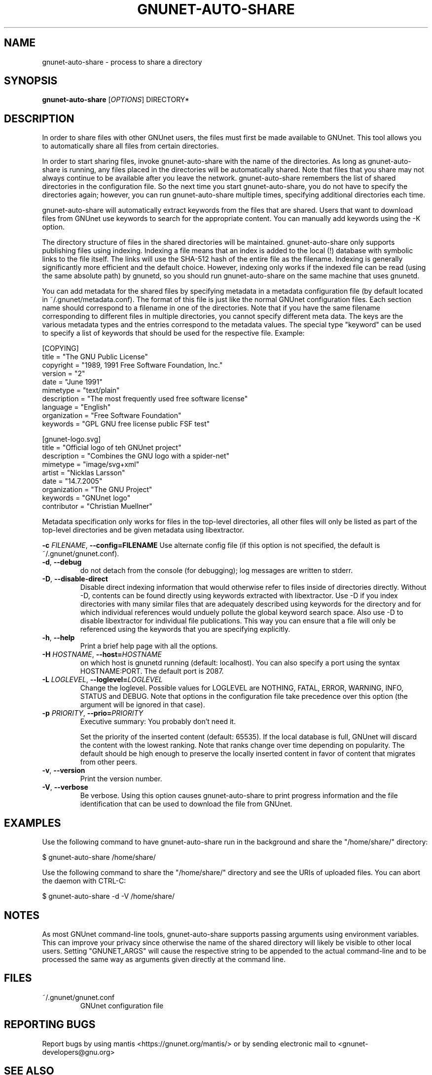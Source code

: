 .TH GNUNET-AUTO-SHARE "1" "14 Jun 2008" "GNUnet"
.SH NAME
gnunet\-auto\-share \- process to share a directory
.SH SYNOPSIS
.B gnunet\-auto\-share
[\fIOPTIONS\fR] DIRECTORY*
.SH DESCRIPTION
.PP
In order to share files with other GNUnet users, the files must first
be made available to GNUnet.  This tool allows you to automatically
share all files from certain directories.
.PP
In order to start sharing files, invoke gnunet\-auto\-share with the
name of the directories.  As long as gnunet-auto-share is running, any
files placed in the directories will be automatically shared.  
Note that files that you share may not always continue to be
available after you leave the network.  gnunet\-auto\-share remembers
the list of shared directories in the configuration file.  So the next
time you start gnunet\-auto\-share, you do not have to specify the
directories again; however, you can run gnunet\-auto\-share multiple
times, specifying additional directories each time.  
.PP
gnunet\-auto\-share will automatically extract keywords from the files that
are shared.  Users that want to download files from GNUnet use
keywords to search for the appropriate content.  You can manually add keywords
using the \-K option.
.PP
The directory structure of files in the shared directories will be 
maintained.  gnunet\-auto\-share only supports publishing files
using indexing.  Indexing a file means that an index is
added to the local (!)  database with symbolic links to the file
itself.  The links will use the SHA-512 hash of the entire file as the
filename.  Indexing is generally significantly more efficient and the
default choice.  However, indexing only works if the indexed file can
be read (using the same absolute path) by gnunetd, so you should
run gnunet\-auto\-share on the same machine that uses gnunetd.
.PP
You can add metadata for the shared files by specifying metadata in
a metadata configuration file (by default located in 
~/.gnunet/metadata.conf).  The format of this file is just like
the normal GNUnet configuration files.  Each section name should
correspond to a filename in one of the directories.  Note that if
you have the same filename corresponding to different files in
multiple directories, you cannot specify different meta data.  The keys are the 
various metadata types and the entries correspond to the metadata
values.  The special type "keyword" can be used to specify a list
of keywords that should be used for the respective file. Example:

 [COPYING]
 title = "The GNU Public License"
 copyright = "1989, 1991 Free Software Foundation, Inc."
 version = "2"
 date = "June 1991"
 mimetype = "text/plain"
 description = "The most frequently used free software license"
 language = "English"
 organization = "Free Software Foundation"
 keywords = "GPL GNU free license public FSF test"
 
 [gnunet-logo.svg]
 title = "Official logo of teh GNUnet project"
 description = "Combines the GNU logo with a spider-net"
 mimetype = "image/svg+xml"
 artist = "Nicklas Larsson"
 date = "14.7.2005"
 organization = "The GNU Project"
 keywords = "GNUnet logo"
 contributor = "Christian Muellner"

Metadata specification only works for files in the top-level
directories, all other files will only be listed as part of the
top-level directories and be given metadata using libextractor.
.PP

\fB\-c \fIFILENAME\fR, \fB\-\-config=FILENAME\fR
Use alternate config file (if this option is not specified, the
default is ~/.gnunet/gnunet.conf).

.TP
\fB\-d\fR, \fB\-\-debug\fR
do not detach from the console (for debugging); log messages are written to stderr.

.TP
\fB\-D\fR, \fB\-\-disable\-direct\fR 
Disable direct indexing information that would otherwise refer to
files inside of directories directly.  Without \-D, contents can be
found directly using keywords extracted with libextractor.  Use \-D if
you index directories with many similar files that are adequately
described using keywords for the directory and for which individual
references would unduely pollute the global keyword search space.  Also
use \-D to disable libextractor for individual file publications.
This way you can ensure that a file will only be referenced using the
keywords that you are specifying explicitly.

.TP
\fB\-h\fR, \fB\-\-help\fR
Print a brief help page with all the options.

.TP
\fB\-H \fIHOSTNAME\fR, \fB\-\-host=\fIHOSTNAME\fR
on which host is gnunetd running (default: localhost).  You can also
specify a port using the syntax HOSTNAME:PORT.  The default port is
2087.

.TP
\fB\-L \fILOGLEVEL\fR, \fB\-\-loglevel=\fILOGLEVEL\fR
Change the loglevel.  Possible values for LOGLEVEL are NOTHING, FATAL,
ERROR, WARNING, INFO, STATUS and DEBUG.  Note that options in the 
configuration file take precedence over this option (the argument 
will be ignored in that case).

.TP
\fB\-p \fIPRIORITY\fR, \fB\-\-prio=\fIPRIORITY\fR
Executive summary: You probably don't need it.

Set the priority of the inserted content (default: 65535).  If the
local database is full, GNUnet will discard the content with the
lowest ranking.  Note that ranks change over time depending on
popularity.  The default should be high enough to preserve the locally
inserted content in favor of content that migrates from other peers.

.TP
\fB\-v\fR, \fB\-\-version\fR
Print the version number.

.TP
\fB\-V\fR, \fB\-\-verbose\fR
Be verbose.  Using this option causes gnunet\-auto\-share to print 
progress information and the file identification that can be used to
download the file from GNUnet.


.SH EXAMPLES
.PP
Use the following command to have gnunet\-auto\-share run in the
background and share the "/home/share/" directory:

 $ gnunet\-auto\-share /home/share/ 

Use the following command to share the "/home/share/" directory
and see the URIs of uploaded files.  You can abort the daemon 
with CTRL-C:

 $ gnunet\-auto\-share -d -V /home/share/ 


.SH NOTES

As most GNUnet command\-line tools, gnunet\-auto\-share supports passing arguments using environment variables.  This can improve your privacy since otherwise the name of the shared directory will likely be visible to other local users.  Setting "GNUNET_ARGS" will cause the respective string to be appended to the actual command-line and to be processed the same way as arguments given directly at the command line.

.SH FILES
.TP
~/.gnunet/gnunet.conf
GNUnet configuration file
.SH "REPORTING BUGS"
Report bugs by using mantis <https://gnunet.org/mantis/> or by sending electronic mail to <gnunet\-developers@gnu.org>
.SH "SEE ALSO"
\fBgnunet\-gtk\fP(1), \fBgnunet\-insert\fP(1), \fBgnunet\-search\fP(1), \fBgnunet\-download\fP(1), \fBgnunet.conf\fP(5), \fBgnunetd\fP(1), \fBextract\fP(1)
